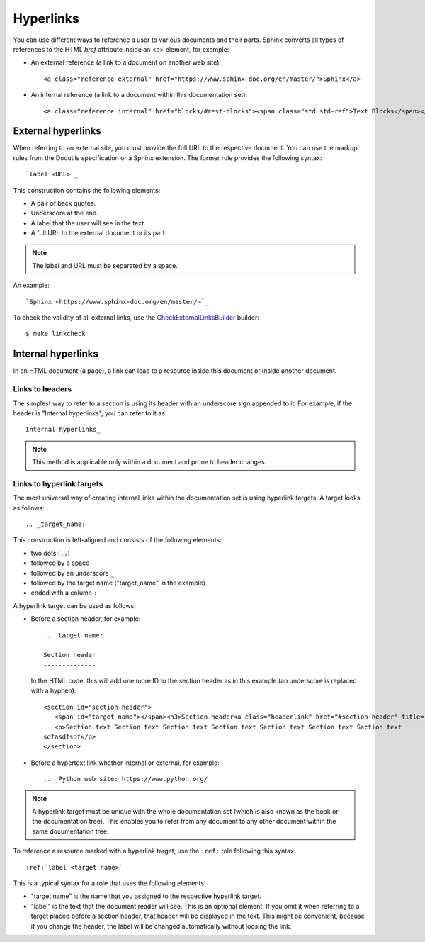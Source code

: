 .. _rest_links:

Hyperlinks
##########

You can use different ways to reference a user to various documents and their parts. Sphinx converts all types of
references to the HTML `href` attribute inside an <a> element, for example:

*  An external reference (a link to a document on another web site)::

      <a class="reference external" href="https://www.sphinx-doc.org/en/master/">Sphinx</a>

*  An internal reference (a link to a document within this documentation set)::

      <a class="reference internal" href="blocks/#rest-blocks"><span class="std std-ref">Text Blocks</span></a>


External hyperlinks
===================

When referring to an external site, you must provide the full URL to the respective document. You can use the markup
rules from the Docutils specification or a Sphinx extension. The former rule provides the following syntax::

   `label <URL>`_

This construction contains the following elements:

*  A pair of back quotes.
*  Underscore at the end.
*  A label that the user will see in the text.
*  A full URL to the external document or its part.

.. note:: The label and URL must be separated by a space.

An example::

   `Sphinx <https://www.sphinx-doc.org/en/master/>`_

To check the validity of all external links, use the
`CheckExternalLinksBuilder <https://www.sphinx-doc.org/en/master/usage/builders/index.html#sphinx.builders.linkcheck.CheckExternalLinksBuilder>`_
builder::

   $ make linkcheck


Internal hyperlinks
===================

In an HTML document (a page), a link can lead to a resource inside this document or inside another document.


Links to headers
----------------

The simplest way to refer to a section is using its header with an underscore sign appended to it. For example, if
the header is "Internal hyperlinks", you can refer to it as::

   Internal hyperlinks_

.. note:: This method is applicable only within a document and prone to header changes.


Links to hyperlink targets
--------------------------

The most universal way of creating internal links within the documentation set is using hyperlink targets. A target
looks as follows::

   .. _target_name:

This construction is left-aligned and consists of the following elements:

*  two dots (``..``)
*  followed by a space
*  followed by an underscore ``_``
*  followed by the target name ("target_name" in the example)
*  ended with a column ``:``

A hyperlink target can be used as follows:

*  Before a section header, for example::

      .. _target_name:

      Section header
      --------------

   In the HTML code, this will add one more ID to the section header as in this example (an underscore is replaced with
   a hyphen)::

      <section id="section-header">
         <span id="target-name"></span><h3>Section header<a class="headerlink" href="#section-header" title="Permalink to this heading">¶</a></h3>
         <p>Section text Section text Section text Section text Section text Section text Section text
      sdfasdfsdf</p>
      </section>

*  Before a hypertext link whether internal or external, for example::

      .. _Python web site: https://www.python.org/

.. note:: A hyperlink target must be unique with the whole documentation set (which is also known as the book or
   the documentation tree). This enables you to refer from any document to any other document within the same
   documentation tree.

To reference a resource marked with a hyperlink target, use the ``:ref:`` role following this syntax::

   :ref:`label <target name>`

This is a typical syntax for a role that uses the following elements:

*  "target name" is the name that you assigned to the respective hyperlink target.
*  "label" is the text that the document reader will see. This is an optional element.
   If you omit it when referring to a target placed before a section header, that header will be displayed in the text.
   This might be convenient, because if you change the header, the label will be changed automatically without loosing
   the link.
